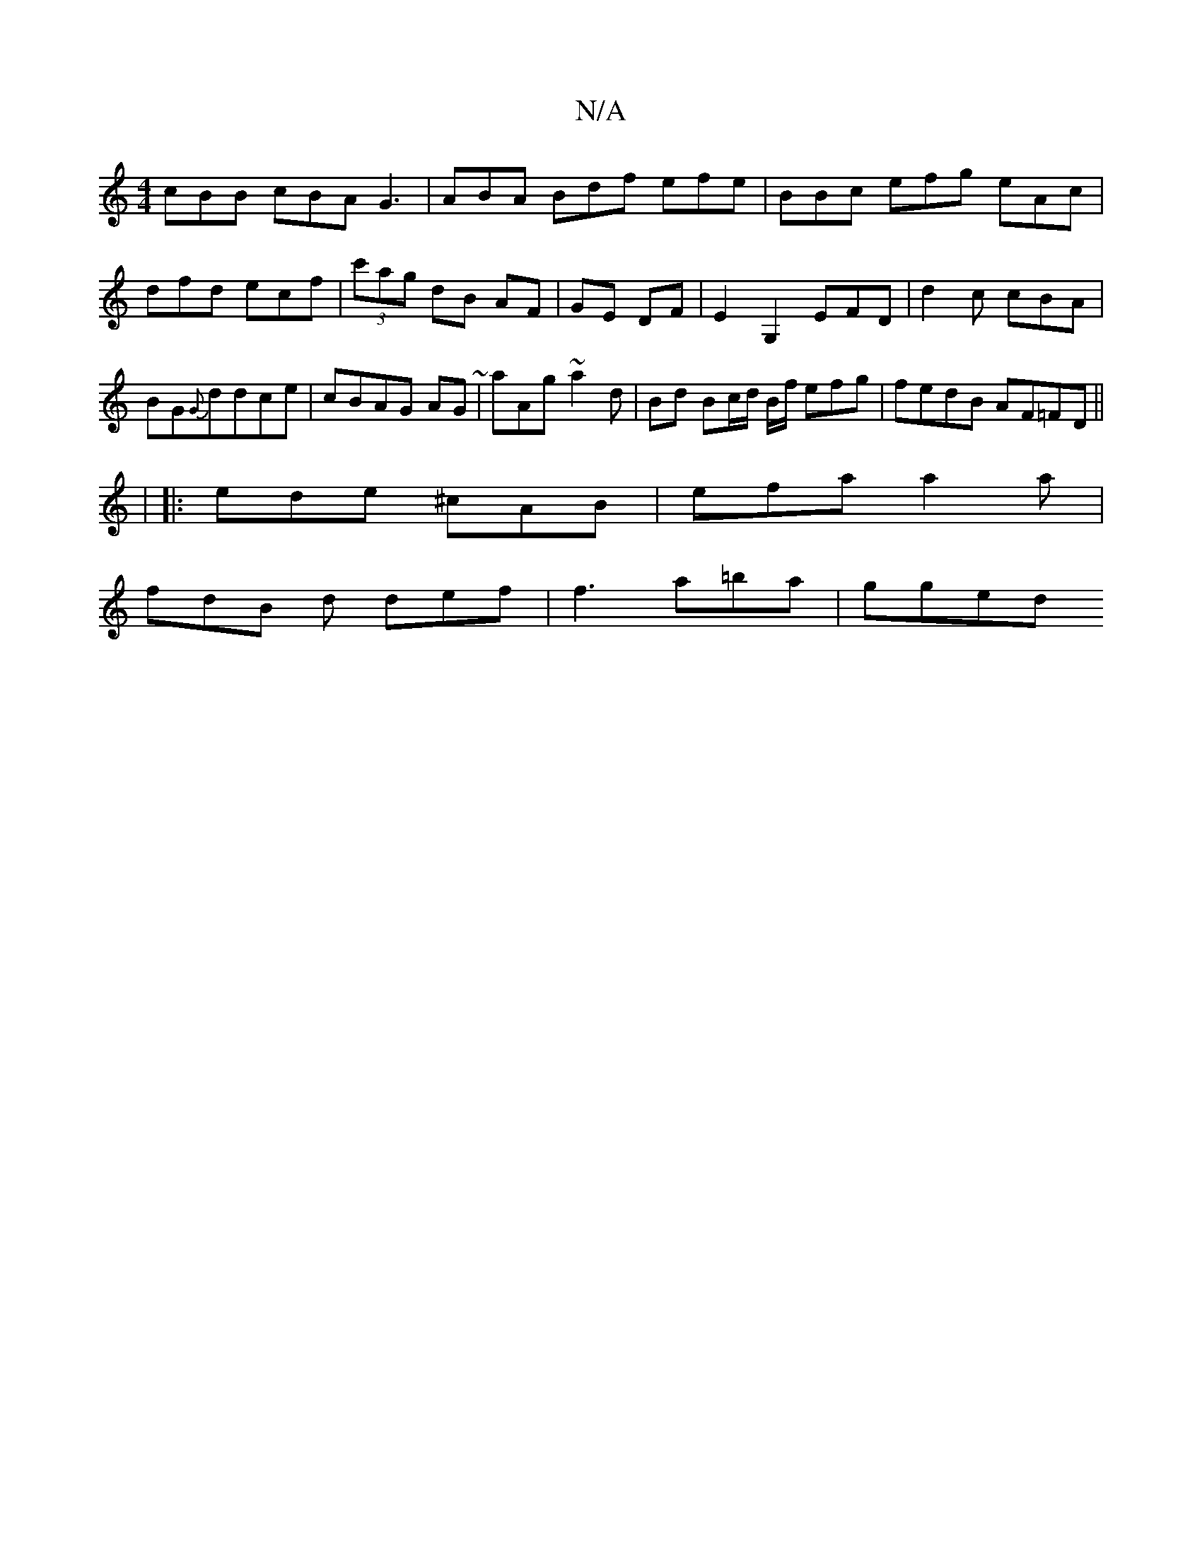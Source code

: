 X:1
T:N/A
M:4/4
R:N/A
K:Cmajor
cBB cBA G3 | ABA Bdf efe | BBc efg eAc|dfd ecf|(3c'ag dB AF | GE DF | E2 G,2 EFD|d2c cBA|BG{G}ddce|cBAG AG~|aAg ~a2 d | Bd Bc/d/ B/f/ efg |fedB AF=FD||
|
|:ede ^cAB | efa a2a|
fdB d def| f3 a=ba|gged 